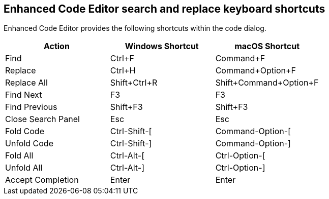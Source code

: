 == Enhanced Code Editor search and replace keyboard shortcuts

Enhanced Code Editor provides the following shortcuts within the code dialog.

[cols=",,",options="header"]
|=== 
| Action | Windows Shortcut | macOS Shortcut
| Find | Ctrl+F | Command+F
| Replace | Ctrl+H | Command+Option+F
| Replace All | Shift+Ctrl+R | Shift+Command+Option+F
| Find Next | F3 | F3
| Find Previous | Shift+F3 | Shift+F3
| Close Search Panel | Esc | Esc
| Fold Code | Ctrl-Shift-[ | Command-Option-[
| Unfold Code | Ctrl-Shift-] | Command-Option-]
| Fold All | Ctrl-Alt-[ | Ctrl-Option-[
| Unfold All | Ctrl-Alt-] | Ctrl-Option-]
| Accept Completion | Enter | Enter
|===